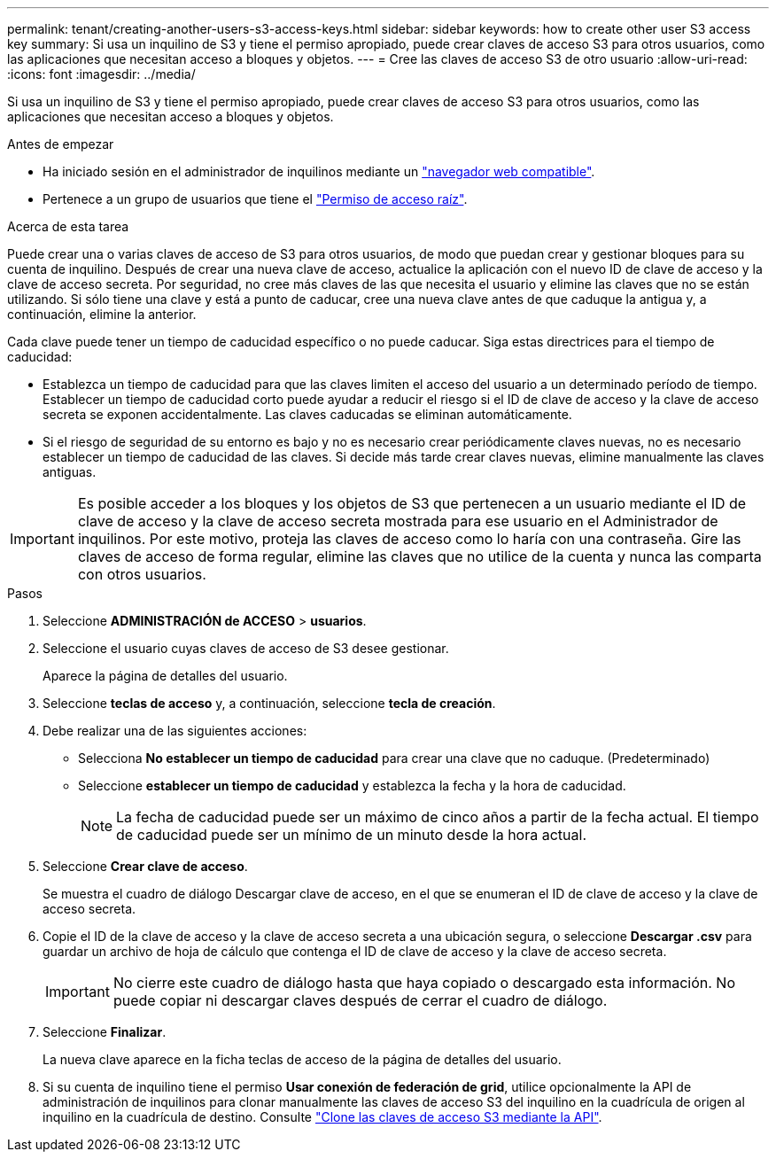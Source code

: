 ---
permalink: tenant/creating-another-users-s3-access-keys.html 
sidebar: sidebar 
keywords: how to create other user S3 access key 
summary: Si usa un inquilino de S3 y tiene el permiso apropiado, puede crear claves de acceso S3 para otros usuarios, como las aplicaciones que necesitan acceso a bloques y objetos. 
---
= Cree las claves de acceso S3 de otro usuario
:allow-uri-read: 
:icons: font
:imagesdir: ../media/


[role="lead"]
Si usa un inquilino de S3 y tiene el permiso apropiado, puede crear claves de acceso S3 para otros usuarios, como las aplicaciones que necesitan acceso a bloques y objetos.

.Antes de empezar
* Ha iniciado sesión en el administrador de inquilinos mediante un link:../admin/web-browser-requirements.html["navegador web compatible"].
* Pertenece a un grupo de usuarios que tiene el link:tenant-management-permissions.html["Permiso de acceso raíz"].


.Acerca de esta tarea
Puede crear una o varias claves de acceso de S3 para otros usuarios, de modo que puedan crear y gestionar bloques para su cuenta de inquilino. Después de crear una nueva clave de acceso, actualice la aplicación con el nuevo ID de clave de acceso y la clave de acceso secreta. Por seguridad, no cree más claves de las que necesita el usuario y elimine las claves que no se están utilizando. Si sólo tiene una clave y está a punto de caducar, cree una nueva clave antes de que caduque la antigua y, a continuación, elimine la anterior.

Cada clave puede tener un tiempo de caducidad específico o no puede caducar. Siga estas directrices para el tiempo de caducidad:

* Establezca un tiempo de caducidad para que las claves limiten el acceso del usuario a un determinado período de tiempo. Establecer un tiempo de caducidad corto puede ayudar a reducir el riesgo si el ID de clave de acceso y la clave de acceso secreta se exponen accidentalmente. Las claves caducadas se eliminan automáticamente.
* Si el riesgo de seguridad de su entorno es bajo y no es necesario crear periódicamente claves nuevas, no es necesario establecer un tiempo de caducidad de las claves. Si decide más tarde crear claves nuevas, elimine manualmente las claves antiguas.



IMPORTANT: Es posible acceder a los bloques y los objetos de S3 que pertenecen a un usuario mediante el ID de clave de acceso y la clave de acceso secreta mostrada para ese usuario en el Administrador de inquilinos. Por este motivo, proteja las claves de acceso como lo haría con una contraseña. Gire las claves de acceso de forma regular, elimine las claves que no utilice de la cuenta y nunca las comparta con otros usuarios.

.Pasos
. Seleccione *ADMINISTRACIÓN de ACCESO* > *usuarios*.
. Seleccione el usuario cuyas claves de acceso de S3 desee gestionar.
+
Aparece la página de detalles del usuario.

. Seleccione *teclas de acceso* y, a continuación, seleccione *tecla de creación*.
. Debe realizar una de las siguientes acciones:
+
** Selecciona *No establecer un tiempo de caducidad* para crear una clave que no caduque. (Predeterminado)
** Seleccione *establecer un tiempo de caducidad* y establezca la fecha y la hora de caducidad.
+

NOTE: La fecha de caducidad puede ser un máximo de cinco años a partir de la fecha actual. El tiempo de caducidad puede ser un mínimo de un minuto desde la hora actual.



. Seleccione *Crear clave de acceso*.
+
Se muestra el cuadro de diálogo Descargar clave de acceso, en el que se enumeran el ID de clave de acceso y la clave de acceso secreta.

. Copie el ID de la clave de acceso y la clave de acceso secreta a una ubicación segura, o seleccione *Descargar .csv* para guardar un archivo de hoja de cálculo que contenga el ID de clave de acceso y la clave de acceso secreta.
+

IMPORTANT: No cierre este cuadro de diálogo hasta que haya copiado o descargado esta información. No puede copiar ni descargar claves después de cerrar el cuadro de diálogo.

. Seleccione *Finalizar*.
+
La nueva clave aparece en la ficha teclas de acceso de la página de detalles del usuario.

. Si su cuenta de inquilino tiene el permiso *Usar conexión de federación de grid*, utilice opcionalmente la API de administración de inquilinos para clonar manualmente las claves de acceso S3 del inquilino en la cuadrícula de origen al inquilino en la cuadrícula de destino. Consulte link:grid-federation-clone-keys-with-api.html["Clone las claves de acceso S3 mediante la API"].

